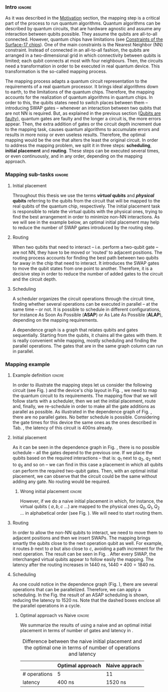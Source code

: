 
*** Intro                                                          :ignore:
# Intro (what is mapping)
# Given a quantum circuit representation that is hardware agnostic, adapt it to the requirements of a real quantum processor.
As it was described in the [[id:2e94c91e-9346-4b39-829f-de5777cd7665][Motivation]] section, the mapping step is a critical part of the process to run quantum algorithms.
Quantum algorithms can be described by quantum circuits, that are hardware agnostic and assume any interaction between qubits possible.
They assume the qubits are all-to-all connected.
However, quantum chips have limitations (see [[id:5fc58a48-9874-45ed-94ff-095153aeea0f][Constraints of the Surface-17 chips]]).
One of the main constraints is the Nearest Neighbor (NN) constraint.
Instead of connected in an all-to-all fashion, the qubits are arranged in a two-dimensional grid in which connectivity between qubits is limited; each qubit connects at most with four neighbours.
Then, the circuits need a transformation in order to be executed in real quantum device.
This transformation is the so-called mapping process.

The mapping process adapts a quantum circuit representation to the requirements of a real quantum processor.
It brings ideal algorithms down to earth, to the limitations of the quantum chips.
Therefore, the mapping accounts for the realization of quantum algorithms in quantum chips.
In order to this, the qubits states need to switch places between them -- introducing SWAP gates -- whenever an interaction between two qubits that are not NN is required. 
But, as explained in the previous section ([[id:016d3e26-fc74-45a4-a459-1934d84c24bf][Qubits are faulty]]), quantum gates are faulty and the longer a circuit is, the more errors appear.
Then, the extra addition of gates or the circuit depth increment due to the mapping task, causes quantum algorithms to accumulate errors and results in more noisy or even useless results.
Therefore, the optimal mapping would be the one that alters the least the original circuit.
In order to address the mapping problem, we split it in three steps: *scheduling*, *initial placement* and *routing*.
These steps can be executed several times, or even continuously, and in any order, depending on the mapping approach.

*** Mapping sub-tasks                                              :ignore:
#+BEGIN_EXPORT latex

#+END_EXPORT

**** Initial placement

# [INITIAL PLACEMENT DEFINITION].
Throughout this thesis we use the terms */virtual/ qubits* and */physical/ qubits* referring to the qubits from the circuit that will be mapped to the real qubits of the quantum chip, respectively.
The initial placement task is responsible to relate the virtual qubits with the physical ones, trying to find the best arrangement in order to minimize non-NN interactions.
As we will see in the example below, an optimal initial placement may help to reduce the number of SWAP gates introduced by the routing step.

**** Routing

# [ROUTING DEFINITION]
When two qubits that need to interact -- i.e. perform a two-qubit gate -- are not NN, they have to be moved or 'routed' to adjacent positions.
The routing process accounts for finding the best path between two qubits far away in the chip that need to interact.
It introduces the SWAP gates to move the qubit states from one point to another.
Therefore, it is a decisive step in order to reduce the number of added gates to the circuit and the circuit depth.
# Then, the routed best path is the one that introduces the less number of gates to the overall circuit.
# It could be the case that the best path for some two-qubit gate would introduce the least number of operations for this operation but it could make the overall circuit bigger.
# Eg. let us consider three qubits far away-- $q_1, q_2, q_3$ -- and two operations, ~CNOT q1,q2~ and ~CNOT q1,q3~.
# The three qubits are far away from each other and $q_1$ is located between $q_2$ and $q_3$.
# It could be the case that a mapping algorithm decides that the best path for the first operation is to swap $q_1$ close to $q_2$, but that would make the path to $q_3$ -- the next operation -- longer.
# On the contrary, if the mapping algorithm would decide to move $q_2$ closer to $q_1$, it would make the overall number of added gates much smaller.
# We will appreciate the behaviour of the initial placement and the routing steps as an example in the next subsection ([[id:d1e90d41-ecaa-46b4-9f20-7a7726caa34a][Mapping example]]).

**** Scheduling

# [SCHEDULING DEFINITION].
# [MAIN SCHEDULING TYPES (ALAP, ASAP)]
A scheduler organizes the circuit operations through the circuit time,
finding whether several operations can be executed in parallel -- at the same time -- or not.
It is possible to schedule in different configurations, for instance As Soon As Possible (*ASAP*) or As Late As Possible (*ALAP*), depending on the mapping requirements.
# Depending on the scheduling configuration,
# the operations will be spread along the circuit in one way or the other.

# [DEPENDENCE GRAPH (EXPLANATION, EXAMPLE)]
# It is really convenient while scheduling and finding the parallel operations.
A dependence graph is a graph that relates qubits and gates sequentially.
Starting from the qubits, it chains all the gates with them.
It is really convenient while mapping, mostly scheduling and finding the parallel operations.
The gates that are in the same graph column can run in parallel.



# the general settings of our mapping algorithm is described in the [[id:0a029c29-40ea-42ab-ad65-250a5a76bb49][Mapping model]] section.    


*** Mapping example
:PROPERTIES:
:ID:       d1e90d41-ecaa-46b4-9f20-7a7726caa34a
:END:

**** Example definition                                           :ignore:

#+BEGIN_EXPORT latex

#+END_EXPORT

In order to illustrate the mapping steps let us consider the following circuit (see Fig. \ref{fig:map_ex_circ}) and the device's chip layout in Fig. \ref{fig:map_ex_chip}, we need to map the quantum circuit to its requirements.
The mapping flow that we will follow starts with a scheduler, then we set the initial placement, route and, finally, we re-schedule in order to make all the gate additions as parallel as possible.
As illustrated in the dependence graph of Fig. \ref{fig:map_ex_depend}, there are no parallel gates.
No better schedule is possible.
Considering the gate times for this device the same ones as the ones described in Tab. \ref{uni_set_gatetime}, the latency of this circuit is 400ns already.

#+BEGIN_EXPORT latex

\begin{figure}[H]
\centering
\subfigure[Gray code circuit to map]{
\input{figures/map_ex_circuit}
\label{fig:map_ex_circ}
}

\subfigure[Dependence graph of the circuit]{
\input{figures/map_ex_depend}
\label{fig:map_ex_depend}
}


\subfigure[Chip layout where to map the example circuit]{
\input{figures/map_ex_chip}
\label{fig:map_ex_chip}
}


\label{fig:map_ex_def}
\caption{Mapping example draft}
\end{figure}

#+END_EXPORT

**** Initial placement

As it can be seen in the dependence graph in Fig. \ref{fig:map_ex_depend}, there is no possible schedule -- all the gates depend to the previous one.
If we place the qubits based on the required interactions -- that is: $q_1$ next to $q_2$, $q_2$ next to $q_5$ and so on -- we can find in this case a placement in which all qubits can perform the required two-qubit gates.
Then, with an optimal initial placement, we can observe that the circuit could be the same without adding any gate.
No routing would be required.

#+BEGIN_EXPORT latex

\begin{figure}[H]
\centering
\subfigure[Optimal initial placement]{
%\resizebox{.3\textwidth}{!}{
     \Qcircuit @C=1em @R=.7em {
     \lstick{a \to Q_0} & \targ & \qw & \qw & \qw & \qw & \qw\\
\lstick{b \to Q_2} & \ctrl{-1} & \targ & \qw & \qw & \qw & \qw\\
\lstick{c \to Q_5} & \qw & \ctrl{-1} & \targ & \qw & \qw & \qw\\
\lstick{d \to Q_3} & \qw & \qw & \ctrl{-1} & \targ & \qw & \qw\\
\lstick{e \to Q_1} & \qw & \qw & \qw & \ctrl{-1} & \targ & \qw\\
\lstick{f \to Q_4} & \qw & \qw & \qw & \qw & \ctrl{-1} & \qw
}
%}
\label{fig:map_ex_circ_optim}
}

\subfigure[Chip layout with the qubits with optimal initial placement]{
     \resizebox{0.45\textwidth}{!}{%
     \begin{tikzpicture}[x=5mm,y=5mm]
 % \tikzstyle{every node} = [circle, fill=gray!30]
 % \node [green] at (0,0) {[circle, fill=gray!30]};
 \draw node[fill=cyan,circle,minimum size=0.3cm] at (0,0) {};
 % \node [cyan] at (10,0) {\textbullet};
 \draw node[fill=cyan,circle,minimum size=0.3cm] at (10,0) {};
 % \node [green] at (20,0) {\textbullet};
 \draw node[fill=cyan,circle,minimum size=0.3cm] at (20,0) {};
 % \node [red] at (5,5) {\textbullet};
 \draw node[fill=cyan,circle,minimum size=0.3cm] at (5,5) {};
 % \node [red] at (5,-5) {\textbullet};
 \draw node[fill=cyan,circle,minimum size=0.3cm] at (5,-5) {};
 % \node [red] at (15,5) {\textbullet};
 \draw node[fill=cyan,circle,minimum size=0.3cm] at (15,5) {};
 % \node [red] at (15,-5) {\textbullet};
 \draw node[fill=cyan,circle,minimum size=0.3cm] at (15,-5) {};

 \node [purple] at (2,0) {\textbf{b} $\to$ \textbf{2}};
 \node [purple] at (12,0) {\textbf{d} $\to$ \textbf{3}};
 \node [purple] at (22,0) {\textbf{f} $\to$ \textbf{4}};
 \node [purple] at (7,5) {\textbf{a} $\to$ \textbf{0}};
 \node [purple] at (7,-5) {\textbf{c} $\to$ \textbf{5}};
 \node [purple] at (17,5) {\textbf{e} $\to$ \textbf{1}};
 \node [purple] at (17,-5) {\textbf{6}};

 % \draw[{Circle[red]}-Latex] (0,0) -- (2,0);
 \draw[-Latex] (0.1, 0.4)  -- (4.6,4.9);
 %% \draw[-Latex] (0.1, 0.4)  -- (4.6,4.9)   node [midway, above, sloped] {0};
 %% \draw[-Latex] (4.8,4.7)   -- (0.3,0.2)  node [midway, below, sloped] {8};

 \draw[-Latex] (5.4, 4.9)   -- (9.9,0.4);
%%  \draw[-Latex] (5.4, 4.9)   -- (9.9,0.4)  node [midway, above, sloped] {1};
%%  \draw[-Latex] (9.7,0.2) -- (5.2,4.7)   node [midway, below, sloped] {9};

 \draw[-Latex] (10.1,0.4)  -- (14.6,4.9);
%%  \draw[-Latex] (10.1,0.4)  -- (14.6,4.9)  node [midway, above, sloped] {2};
%%  \draw[-Latex] (14.8,4.7)  -- (10.3,0.2) node [midway, below, sloped] {10};

 \draw[-Latex] (15.4, 4.9)  -- (19.9,0.4);
%%  \draw[-Latex] (15.4, 4.9)  -- (19.9,0.4)  node [midway, above, sloped] {3};
%%  \draw[-Latex] (19.7,0.2) -- (15.2,4.7)  node [midway, below, sloped] {11};

\draw[-Latex] (4.7,-4.8) -- (0.2,-0.3);
%%  \draw[-Latex] (0.4,-0.1) -- (4.9,-4.6)  node [midway, above, sloped] {4};
%%  \draw[-Latex] (4.7,-4.8) -- (0.2,-0.3)  node [midway, below, sloped] {12};

\draw[-Latex] (9.8, -0.3) -- (5.3, -4.8);
%%  \draw[-Latex] (5.1, -4.6) -- (9.6,-0.1) node [midway, above, sloped] {5};
%%  \draw[-Latex] (9.8, -0.3) -- (5.3, -4.8) node [midway, below, sloped] {13};

\draw[-Latex] (14.7,-4.8) -- (10.2,-0.3);
%%  \draw[-Latex] (10.4,-0.1) -- (14.9,-4.6) node [midway, above, sloped] {6};
%%  \draw[-Latex] (14.7,-4.8) -- (10.2,-0.3) node [midway, below, sloped] {14};

\draw[-Latex] (19.8,-0.3)  -- (15.3,-4.8);
%%  \draw[-Latex] (15.1,-4.6) -- (19.6,-0.1) node [midway, above, sloped] {7};
%%  \draw[-Latex] (19.8,-0.3)  -- (15.3,-4.8) node [midway, below, sloped] {15};


 \end{tikzpicture}
 }
\label{fig:map_ex_chip_optim}
}

\label{fig:optimal_init_place}
\caption{Optimal initial placement}
\end{figure}

#+END_EXPORT


***** Wrong initial placement                                    :ignore:

#+BEGIN_EXPORT latex

#+END_EXPORT

However, if we do a naive initial placement in which, for instance, the virtual qubits ( $a, b, c$ ...) are mapped to the physical ones $Q_0, Q_1, Q_2$ ... in alphabetical order (see Fig. \ref{fig:map_ex_wrong_init}).
We will need to start routing them.

#+BEGIN_EXPORT latex

\begin{figure}[H]
\centering
\subfigure[Qubits initialization in a naive way]{
\input{figures/map_ex_circuit_wrong_init}
\label{fig:map_ex_circ_wrong}
}

\subfigure[Qubit disposition in the chip layout]{
\input{figures/map_ex_chip_wrong_init}
\label{fig:map_ex_chip_wrong}
}

\label{fig:map_ex_wrong_init}
\caption{Naive initial placement}
\end{figure}

#+END_EXPORT
     
**** Routing

In order to allow the non-NN qubits to interact, we need to move them to adjacent positions and then we insert SWAPs.
The mapping brings smartly the qubits close to the next operation qubit as well.
For example, it routes $b$ next to $a$ but also close to $c$, avoiding a path increment for the next operation.
The result can be seen in Fig. \ref{fig:map_ex_routing}.
After every SWAP, the interchanged virtual qubits appear to follow easily the mapping.
The latency after the routing increases in 1440 ns, $1440 + 400 = 1840$ ns.

#+BEGIN_EXPORT latex

\begin{figure}[H]
\centering
\subfigure[Example circuit routed]{

\resizebox{.5\textwidth}{!}{
    \Qcircuit @C=.5em @R=.7em {
\lstick{a \to Q_0} & \qw & \qw & \targ & \qw & \qw & \qw & \qw & \qw & \qw & \qw & \qw & \qw & \qw & \qw & \qw & \qw & \qw & \qw\\
\lstick{b \to Q_1} & \qswap & \push{d} \qw & \qw & \qw & \qw & \qw & \qw & \qw & \ctrl{2} & \targ & \qw & \qw & \qw & \qw & \qswap & \push{f} \qw & \targ & \qw\\
\lstick{c \to Q_2} & \qw & \qw & \qw & \qswap & \push{f} \qw & \qw & \qw & \qw & \qw & \qw & \qswap & \push{b} \qw & \qw & \qw & \qw & \qw & \qw & \qw\\
\lstick{d \to Q_3} & \qswap \qwx[-2] & \push{b} \qw & \ctrl{-3} & \qw & \qw & \targ & \qswap & \push{c} \qw & \targ & \qw & \qw & \qw & \qswap & \push{f} \qw & \qswap \qwx[-2] & \push{d} \qw & \qw & \qw\\
\lstick{e \to Q_4} & \qw & \qw & \qw & \qw & \qw & \qw & \qw & \qw & \qw & \ctrl{-3} & \qw & \qw & \qw & \qw & \qw & \qw & \ctrl{-3} & \qw\\
\lstick{f \to Q_5} & \qw & \qw & \qw & \qswap \qwx[-3] & \push{c} \qw & \ctrl{-2} & \qswap \qwx[-2] & \push{b} \qw & \qw & \qw & \qswap \qwx[-3] & \push{f} \qw & \qswap \qwx[-2] & \push{c} \qw & \qw & \qw & \qw & \qw
 }
}

\label{fig:map_ex_circ_route}
}

\subfigure[Dependence graph after routing]{

\resizebox{.75\textwidth}{!}{%
\begin{tikzpicture}
    
    \node [draw, rectangle] (a) at (0,5) {a};
    \node [draw, rectangle] (b) at (0,4) {b};
    \node [draw, rectangle] (c) at (0,3) {c};
    \node [draw, rectangle] (d) at (0,2) {d};
    \node [draw, rectangle] (e) at (0,1) {e};
    \node [draw, rectangle] (f) at (0,0) {f};
    
    \node (swap1) at (2,3) {SWAP b,d};
    \node (swap2) at (2,1.5) {SWAP c,f};
    \node (cnot1) at (4,4.5) {CNOT b,a};
    \node (cnot2) at (6,3) {CNOT c,b};
    \node (swap3) at (8,2.25) {SWAP c,b};
    \node (cnot3) at (10,2.5) {CNOT d,c};
    \node (cnot4) at (12,1.75) {CNOT e,d};
    \node (swap4) at (12,0.5) {SWAP b,f};
    \node (swap5) at (14,1.5) {SWAP f,c};
    \node (swap6) at (16,0.75) {SWAP f,d};
    \node (cnot5) at (18,1.5) {CNOT f,e};
    
    \draw (b) -- (swap1);
    \draw (d) -- (swap1);
    
    \draw (c) -- (swap2);
    \draw (f) -- (swap2);
    
    \draw (a) -- (cnot1);
    \draw (swap1) -- (cnot1) node [midway, above, sloped] {b};
    
    \draw (cnot1) -- (cnot2) node [midway, above, sloped] {b};
    \draw (swap2) -- (cnot2) node [midway, above, sloped] {c};
    
    \draw (cnot2) -- (swap3) node [midway, above, sloped] {b};
    \draw (swap2) -- (swap3) node [midway, above, sloped] {c};
    
    \draw (swap1) -- (cnot3) node [midway, below, sloped] {d};
    \draw (swap3) -- (cnot3) node [midway, below, sloped] {c};
    
    \draw (cnot3) -- (cnot4) node [midway, above, sloped] {d};
    \draw (e) -- (cnot4);
    
    \draw (swap2) -- (swap4) node [midway, above, sloped] {f};
    \draw (swap3) -- (swap4) node [midway, above, sloped] {b};
    
    \draw (cnot3) -- (swap5) node [midway, above, sloped] {c};
    \draw (swap4) -- (swap5) node [midway, above, sloped] {f};
    
    \draw (cnot4) -- (swap6) node [midway, below, sloped] {d};
    \draw (swap5) -- (swap6) node [midway, above, sloped] {f};
    
    \draw (swap6) -- (cnot5) node [midway, above, sloped] {f};
    \draw (cnot4) -- (cnot5) node [midway, above, sloped] {e};
    
\end{tikzpicture}
}

\label{fig:map_ex_depend_resch}
}

\label{fig:map_ex_routing}
\caption{Naive initial placement after routing}
\end{figure}

#+END_EXPORT

**** Scheduling

As one could notice in the dependence graph (Fig. \ref{fig:map_ex_depend_resch}), there are several operations that can be parallelized.
Therefore, we can apply a scheduling.
In the Fig. \ref{fig:map_ex_resch} the result of an ASAP scheduling is shown, reducing the latency to 1520 ns.
Note that the dashed boxes enclose all the parallel operations in a cycle.


#+BEGIN_EXPORT latex

\begin{figure}[H]
\centering

\resizebox{.5\textwidth}{!}{
    \Qcircuit @C=.5em @R=.7em {
 \lstick{a \to Q_0} & \qw & \qw & \qw & \qw & \targ & \qw & \qw & \qw & \qw & \qw & \qw & \qw & \qw & \qw & \qw & \qw & \qw & \qw\\
\lstick{b \to Q_1} & \qswap & \push{d} \qw & \qw & \qw & \qw & \qw & \qw & \qw & \ctrl{2} & \targ & \qw & \qw & \qw & \qw & \qswap & \push{f} \qw & \targ & \qw\\
\lstick{c \to Q_2} & \qw & \qw & \qswap & \push{f} \qw & \qw & \qw & \qw & \qw & \qw & \qw & \qswap & \push{b} \qw & \qw & \qw & \qw & \qw & \qw & \qw\\
\lstick{d \to Q_3} & \qswap \qwx[-2] & \push{b} \qw & \qw & \qw & \ctrl{-3} & \targ & \qswap & \push{c} \qw & \targ & \qw & \qw & \qw & \qswap & \push{f} \qw & \qswap \qwx[-2] & \push{d} \qw & \qw & \qw\\
\lstick{e \to Q_4} & \qw & \qw & \qw & \qw & \qw & \qw & \qw & \qw & \qw & \ctrl{-3} & \qw & \qw & \qw & \qw & \qw & \qw & \ctrl{-3} & \qw\\
\lstick{f \to Q_5} & \qw & \qw & \qswap \qwx[-3] & \push{c} \qw & \qw & \ctrl{-2} & \qswap \qwx[-2] & \push{b} \qw & \qw & \qw & \qswap \qwx[-3] & \push{f} \qw & \qswap \qwx[-2] & \push{c} \qw & \qw & \qw & \qw & \qw \gategroup{1}{2}{6}{5}{.7em}{--} \gategroup{1}{6}{6}{6}{.7em}{--} \gategroup{1}{7}{6}{7}{.7em}{--} \gategroup{1}{8}{6}{9}{.7em}{--} \gategroup{1}{10}{6}{10}{.7em}{--} \gategroup{1}{11}{6}{13}{.7em}{--} \gategroup{1}{14}{6}{15}{.7em}{--} \gategroup{1}{16}{6}{17}{.7em}{--} \gategroup{1}{18}{6}{18}{.7em}{--}
 }
}

\label{fig:map_ex_resch}
\caption{Naive initial placement routed and re-scheduled}
\end{figure}

#+END_EXPORT

***** Optimal approach vs Naive                                  :ignore:

#+BEGIN_EXPORT latex

#+END_EXPORT

We summarize the results of using a naive and an optimal initial placement in terms of number of gates and latency in \ref{fig:optimal_init_place}.


# [FIGURE WITH A QUANTUM CIRCUIT FROM THE EXAMPLE OF THE MAPPING]

#           #+BEGIN_EXPORT latex

# \begin{figure}
#     \centering

# \subfigure[Gray encoder quantum circuit]{

# \resizebox{0.3\textwidth}{!}{
#    \Qcircuit @C=1em @R=.7em {
# \lstick{a} & \targ & \qw & \qw & \qw & \qw & \qw\\
# \lstick{b} & \ctrl{-1} & \targ & \qw & \qw & \qw & \qw\\
# \lstick{c} & \qw & \ctrl{-1} & \targ & \qw & \qw & \qw\\
# \lstick{d} & \qw & \qw & \ctrl{-1} & \targ & \qw & \qw\\
# \lstick{e} & \qw & \qw & \qw & \ctrl{-1} & \targ & \qw\\
# \lstick{f} & \qw & \qw & \qw & \qw & \ctrl{-1} & \qw
# }
# }

# \label{fig:latency_swaps_ex_orig}
# }

# \subfigure[Mapped Gray encoder for the SC-7 chip. Each circuit part surrounded by a dashed line is a cycle]{

# \resizebox{0.4\textwidth}{!}{
#     \Qcircuit @C=.5em @R=.7em {
#  \lstick{a \to Q_0} & \qw & \qw & \qw & \qw & \targ & \qw & \qw & \qw & \qw & \qw & \qw & \qw & \qw & \qw & \qw & \qw & \qw & \qw\\
# \lstick{b \to Q_1} & \qswap & \push{d} \qw & \qw & \qw & \qw & \qw & \qw & \qw & \ctrl{2} & \targ & \qw & \qw & \qw & \qw & \qswap & \push{f} \qw & \targ & \qw\\
# \lstick{c \to Q_2} & \qw & \qw & \qswap & \push{f} \qw & \qw & \qw & \qw & \qw & \qw & \qw & \qswap & \push{b} \qw & \qw & \qw & \qw & \qw & \qw & \qw\\
# \lstick{d \to Q_3} & \qswap \qwx[-2] & \push{b} \qw & \qw & \qw & \ctrl{-3} & \targ & \qswap & \push{c} \qw & \targ & \qw & \qw & \qw & \qswap & \push{f} \qw & \qswap \qwx[-2] & \push{d} \qw & \qw & \qw\\
# \lstick{e \to Q_4} & \qw & \qw & \qw & \qw & \qw & \qw & \qw & \qw & \qw & \ctrl{-3} & \qw & \qw & \qw & \qw & \qw & \qw & \ctrl{-3} & \qw\\
# \lstick{f \to Q_5} & \qw & \qw & \qswap \qwx[-3] & \push{c} \qw & \qw & \ctrl{-2} & \qswap \qwx[-2] & \push{b} \qw & \qw & \qw & \qswap \qwx[-3] & \push{f} \qw & \qswap \qwx[-2] & \push{c} \qw & \qw & \qw & \qw & \qw \gategroup{1}{2}{6}{5}{.7em}{--} \gategroup{1}{6}{6}{6}{.7em}{--} \gategroup{1}{7}{6}{7}{.7em}{--} \gategroup{1}{8}{6}{9}{.7em}{--} \gategroup{1}{10}{6}{10}{.7em}{--} \gategroup{1}{11}{6}{13}{.7em}{--} \gategroup{1}{14}{6}{15}{.7em}{--} \gategroup{1}{16}{6}{17}{.7em}{--} \gategroup{1}{18}{6}{18}{.7em}{--}
#  }
# }

# \label{fig:latency_swaps_ex_map}
# }

# \caption{Circuit mapping example}
# \label{fig:latency_swaps_ex}
# \end{figure}


#    #+END_EXPORT

#+caption: Difference between the naive initial placement and the optimal one in terms of number of operations and latency
#+NAME: tab:optima_vs_naive
#+ATTR_LATEX: :booktabs :environment :font :width \textwidth :float t :align ccc
|--------------+------------------+---------------|
|              | Optimal approach | Naive apprach |
|--------------+------------------+---------------|
| # operations | 5                | 11            |
| latency      | 400 ns           | 1520 ns       |
|--------------+------------------+---------------|



# , saving 1120 ns


*** BIB                                                   :ignore:noexport:

bibliography:../thesis_plan.bib
bibliographystyle:plain
